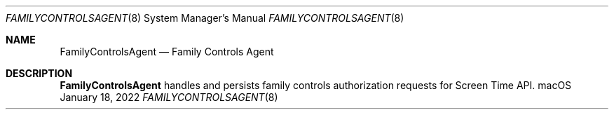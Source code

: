 .Dd January 18, 2022
.Dt FAMILYCONTROLSAGENT 8
.Os macOS
.Sh NAME
.Nm FamilyControlsAgent
.Nd Family Controls Agent
.Sh DESCRIPTION
.Nm
handles and persists family controls authorization requests for Screen Time API.
